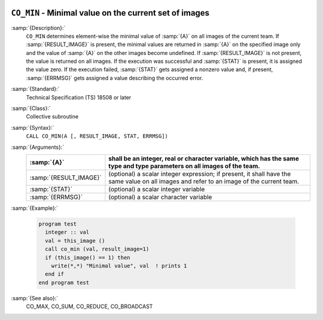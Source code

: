   .. _co_min:

``CO_MIN`` - Minimal value on the current set of images
*******************************************************

.. index:: CO_MIN

.. index:: Collectives, minimal value

:samp:`{Description}:`
  ``CO_MIN`` determines element-wise the minimal value of :samp:`{A}` on all
  images of the current team.  If :samp:`{RESULT_IMAGE}` is present, the minimal
  values are returned in :samp:`{A}` on the specified image only and the value
  of :samp:`{A}` on the other images become undefined.  If :samp:`{RESULT_IMAGE}` is
  not present, the value is returned on all images.  If the execution was
  successful and :samp:`{STAT}` is present, it is assigned the value zero.  If the
  execution failed, :samp:`{STAT}` gets assigned a nonzero value and, if present,
  :samp:`{ERRMSG}` gets assigned a value describing the occurred error.

:samp:`{Standard}:`
  Technical Specification (TS) 18508 or later

:samp:`{Class}:`
  Collective subroutine

:samp:`{Syntax}:`
  ``CALL CO_MIN(A [, RESULT_IMAGE, STAT, ERRMSG])``

:samp:`{Arguments}:`
  ======================  ======================================================================
  :samp:`{A}`             shall be an integer, real or character variable,
                          which has the same type and type parameters on all images of the team.
  ======================  ======================================================================
  :samp:`{RESULT_IMAGE}`  (optional) a scalar integer expression; if
                          present, it shall have the same value on all images and refer to an
                          image of the current team.
  :samp:`{STAT}`          (optional) a scalar integer variable
  :samp:`{ERRMSG}`        (optional) a scalar character variable
  ======================  ======================================================================

:samp:`{Example}:`

  .. code-block:: c++

    program test
      integer :: val
      val = this_image ()
      call co_min (val, result_image=1)
      if (this_image() == 1) then
        write(*,*) "Minimal value", val  ! prints 1
      end if
    end program test

:samp:`{See also}:`
  CO_MAX, 
  CO_SUM, 
  CO_REDUCE, 
  CO_BROADCAST

